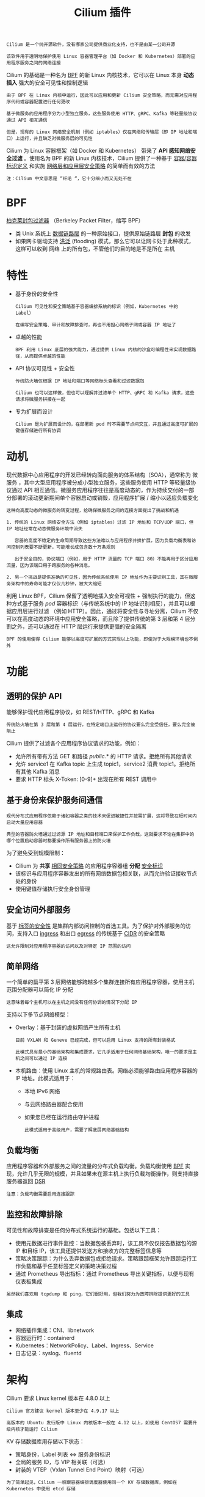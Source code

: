 #+TITLE: Cilium 插件
#+HTML_HEAD: <link rel="stylesheet" type="text/css" href="../../css/main.css" />
#+HTML_LINK_UP: calico.html   
#+HTML_LINK_HOME: network.html
#+OPTIONS: num:nil timestamp:nil ^:nil


#+BEGIN_EXAMPLE
  Cilium 是一个纯开源软件，没有哪家公司提供商业化支持，也不是由某一公司开源

  该软件用于透明地保护使用 Linux 容器管理平台（如 Docker 和 Kubernetes）部署的应用程序服务之间的网络连接
#+END_EXAMPLE
Cilium 的基础是一种名为 _BPF_ 的新 Linux 内核技术，它可以在 Linux 本身 *动态插入* 强大的安全可见性和控制逻辑

#+BEGIN_EXAMPLE
  由于 BPF 在 Linux 内核中运行，因此可以应用和更新 Cilium 安全策略，而无需对应用程序代码或容器配置进行任何更改
#+END_EXAMPLE

#+ATTR_HTML: image :width 40% 
[[file:../../pic/cilium.jpg]]

#+BEGIN_EXAMPLE
  基于微服务的应用程序分为小型独立服务，这些服务使用 HTTP、gRPC、Kafka 等轻量级协议通过 API 相互通信

  但是，现有的 Linux 网络安全机制（例如 iptables）仅在网络和传输层（即 IP 地址和端口）上运行，并且缺乏对微服务层的可见性
#+END_EXAMPLE

Cilium 为 Linux 容器框架（如 Docker 和 Kubernetes） 带来了 *API 感知网络安全过滤* 。使用名为 BPF 的新 Linux 内核技术，Cilium 提供了一种基于 _容器/容器标识定义_ 和实施 _网络层和应用层安全策略_ 的简单而有效的方法 

#+BEGIN_EXAMPLE
  注：Cilium 中文意思是 “纤毛 “，它十分细小而又无处不在 
#+END_EXAMPLE
* BPF
  _柏克莱封包过滤器_ （Berkeley Packet Filter，缩写 BPF）
  + 类 Unix 系统上 _数据链路层_ 的一种原始接口，提供原始链路层 *封包* 的收发
  + 如果网卡驱动支持 _洪泛_ (flooding) 模式，那么它可以让网卡处于此种模式，这样可以收到 网络 上的所有包，不管他们的目的地是不是所在 主机
* 特性
  + 基于身份的安全性
    #+BEGIN_EXAMPLE
      Cilium 可见性和安全策略基于容器编排系统的标识（例如，Kubernetes 中的 Label）

      在编写安全策略、审计和故障排查时，再也不用担心网络子网或容器 IP 地址了
    #+END_EXAMPLE
  + 卓越的性能
    #+BEGIN_EXAMPLE
    BPF 利用 Linux 底层的强大能力，通过提供 Linux 内核的沙盒可编程性来实现数据路径，从而提供卓越的性能
    #+END_EXAMPLE
  + API 协议可见性 + 安全性
    #+BEGIN_EXAMPLE
      传统防火墙仅根据 IP 地址和端口等网络标头查看和过滤数据包

      Cilium 也可以这样做，但也可以理解并过滤单个 HTTP、gRPC 和 Kafka 请求，这些请求将微服务拼接在一起
    #+END_EXAMPLE
  + 专为扩展而设计
    #+BEGIN_EXAMPLE
      Cilium 是为扩展而设计的，在部署新 pod 时不需要节点间交互，并且通过高度可扩展的键值存储进行所有协调
    #+END_EXAMPLE
* 动机
  现代数据中心应用程序的开发已经转向面向服务的体系结构（SOA），通常称为 微服务 ，其中大型应用程序被分成小型独立服务，这些服务使用 HTTP 等轻量级协议通过 API 相互通信。微服务应用程序往往是高度动态的，作为持续交付的一部分部署的滚动更新期间单个容器启动或销毁，应用程序扩展 / 缩小以适应负载变化

  #+BEGIN_EXAMPLE
    这种向高度动态的微服务的转变过程，给确保微服务之间的连接方面提出了挑战和机遇

    1. 传统的 Linux 网络安全方法（例如 iptables）过滤 IP 地址和 TCP/UDP 端口，但 IP 地址经常在动态微服务环境中流失

       容器的高度不稳定的生命周期导致这些方法难以与应用程序并排扩展，因为负载均衡表和访问控制列表要不断更新，可能增长成包含数十万条规则

       出于安全目的，协议端口（例如，用于 HTTP 流量的 TCP 端口 80）不能再用于区分应用流量，因为该端口用于跨服务的各种消息。

    2. 另一个挑战是提供准确的可见性，因为传统系统使用 IP 地址作为主要识别工具，其在微服务架构中的寿命可能才仅仅几秒钟，被大大缩短
  #+END_EXAMPLE
  利用 Linux BPF，Cilium 保留了透明地插入安全可视性 + 强制执行的能力，但这种方式基于服务 /pod/ 容器标识（与传统系统中的 IP 地址识别相反），并且可以根据应用层进行过滤 （例如 HTTP）。因此，通过将安全性与寻址分离，Cilium 不仅可以在高度动态的环境中应用安全策略，而且除了提供传统的第 3 层和第 4 层分割之外，还可以通过在 HTTP 层运行来提供更强的安全隔离   

  #+BEGIN_EXAMPLE
  BPF 的使用使得 Cilium 能够以高度可扩展的方式实现以上功能，即使对于大规模环境也不例外
  #+END_EXAMPLE
* 功能
** 透明的保护 API
   能够保护现代应用程序协议，如 REST/HTTP、gRPC 和 Kafka
   #+BEGIN_EXAMPLE
   传统防火墙在第 3 层和第 4 层运行，在特定端口上运行的协议要么完全受信任，要么完全被阻止
   #+END_EXAMPLE

   Cilium 提供了过滤各个应用程序协议请求的功能，例如：
   + 允许所有带有方法 GET 和路径 /public/.* 的 HTTP 请求。拒绝所有其他请求
   + 允许 service1 在 Kafka topic 上生成 topic1，service2 消费 topic1。拒绝所有其他 Kafka 消息
   + 要求 HTTP 标头 X-Token: [0-9]+ 出现在所有 REST 调用中 
** 基于身份来保护服务间通信

   #+BEGIN_EXAMPLE
     现代分布式应用程序依赖于诸如容器之类的技术来促进敏捷性并按需扩展，这将导致在短时间内启动大量应用容器

     典型的容器防火墙通过过滤源 IP 地址和目标端口来保护工作负载。这就要求不论在集群中的哪个位置启动容器时都要操作所有服务器上的防火墙
   #+END_EXAMPLE
   为了避免受到规模限制：
   + Cilium 为 *共享* _相同安全策略_ 的应用程序容器组 *分配* _安全标识_
   + 该标识与应用程序容器发出的所有网络数据包相关联，从而允许验证接收节点处的身份
   + 使用键值存储执行安全身份管理 
** 安全访问外部服务
   基于 _标签的安全性_ 是集群内部访问控制的首选工具。为了保护对外部服务的访问，支持入口 _ingress_ 和出口 _egress_ 的传统基于 _CIDR_  的安全策略

   #+BEGIN_EXAMPLE
   这允许限制对应用程序容器的访问以及对特定 IP 范围的访问
   #+END_EXAMPLE
** 简单网络
   一个简单的扁平第 3 层网络能够跨越多个集群连接所有应用程序容器，使用主机范围分配器可以简化 IP 分配
   #+BEGIN_EXAMPLE
     这意味着每个主机可以在主机之间没有任何协调的情况下分配 IP
   #+END_EXAMPLE
   支持以下多节点网络模型：
   + Overlay：基于封装的虚拟网络产生所有主机
     #+BEGIN_EXAMPLE
       目前 VXLAN 和 Geneve 已经完成，但可以启用 Linux 支持的所有封装格式

       此模式具有最小的基础架构和集成要求，它几乎适用于任何网络基础架构，唯一的要求是主机之间可以通过 IP 连接
     #+END_EXAMPLE
   + 本机路由：使用 Linux 主机的常规路由表。网络必须能够路由应用程序容器的 IP 地址。此模式适用于：
     + 本地 IPv6 网络
     + 与云网络路由器配合使用
     + 如果您已经在运行路由守护进程

     #+BEGIN_EXAMPLE
       此模式适用于高级用户，需要了解底层网络基础结构
     #+END_EXAMPLE
** 负载均衡
   应用程序容器和外部服务之间的流量的分布式负载均衡。负载均衡使用 _BPF_ 实现，允许几乎无限的规模，并且如果未在源主机上执行负载均衡操作，则支持直接服务器返回 _DSR_ 

   #+BEGIN_EXAMPLE
     注意：负载均衡需要启用连接跟踪
   #+END_EXAMPLE
** 监控和故障排除

   可见性和故障排查是任何分布式系统运行的基础。包括以下工具：
   + 使用元数据进行事件监控：当数据包被丢弃时，该工具不仅仅报告数据包的源 IP 和目标 IP，该工具还提供发送方和接收方的完整标签信息等
   + 策略决策跟踪：为什么丢弃数据包或拒绝请求。策略跟踪框架允许跟踪运行工作负载和基于任意标签定义的策略决策过程
   + 通过 Prometheus 导出指标：通过 Prometheus 导出关键指标，以便与现有仪表板集成 

   #+BEGIN_EXAMPLE
   虽然我们喜欢用 tcpdump 和 ping，它们很好用，但我们努力为故障排除提供更好的工具 
   #+END_EXAMPLE
** 集成
   + 网络插件集成：CNI、libnetwork
   + 容器运行时：containerd
   + Kubernetes：NetworkPolicy、Label、Ingress、Service
   + 日志记录：syslog、fluentd
* 架构
  Cilium 要求 Linux kernel 版本在 4.8.0 以上

  #+begin_example
    Cilium 官方建议 kernel 版本至少在 4.9.17 以上

    高版本的 Ubuntu 发行版中 Linux 内核版本一般在 4.12 以上，如使用 CentOS7 需要升级内核才能运行 Cilium
  #+end_example

  KV 存储数据库用存储以下状态：
  + 策略身份，Label 列表 <=> 服务身份标识
  + 全局的服务 ID，与 VIP 相关联（可选）
  + 封装的 VTEP（Vxlan Tunnel End Point）映射（可选）

  #+begin_example
    为了简单起见，Cilium 一般跟容器编排调度器使用同一个 KV 存储数据库，例如在 Kubernetes 中使用 etcd 存储 
  #+end_example
** 组成
   下图是 Cilium 的组件示意图

   #+ATTR_HTML: image :width 70% 
   [[file:../../pic/cilium-arch.jpg]]

   #+begin_example
     Cilium 是位于 Linux kernel 与容器编排系统的中间层

     向上可以为容器配置网络，向下可以向 Linux 内核生成 BPF 程序来控制容器的安全性和转发行为
   #+end_example

   + 管理员通过 Cilium CLI 配置策略信息，这些策略信息将存储在 KV 数据库里
   + Cilium 使用插件（如 CNI）与容器编排调度系统交互，来实现容器间的联网和容器分配 IP 地址分配
   + Cilium 还可以获得容器的各种元数据和流量信息，提供监控 API 
*** Cilium Agent
    Cilium Agent 作为守护进程运行在每个节点上，与容器运行时如 Docker，和容器编排系统交互如 Kubernetes

    #+begin_example
      通常是使用插件的形式（如 Docker plugin）或遵从容器编排标准定义的网络接口（如 CNI）
    #+end_example

    Cilium Agent 的功能有：
    + 暴露 API 给运维和安全团队，可以配置容器间的通信策略，还可以通过这些 API 获取网络监控数据
    + 收集容器的元数据
      #+begin_example
	例如 Pod 的 Label，可用于 Cilium 安全策略里的 Endpoint 识别，这个跟 Kubernetes 中的 service 里的 Endpoint 类似
      #+end_example
    + 与容器管理平台的网络插件交互，实现 IPAM 的功能，用于给容器分配 IP 地址
      #+begin_example
	该功能与 flannel、calico 网络插件类似
      #+end_example
    + 将其有关容器标识和地址的知识与已配置的安全性和可见性策略相结合，生成高效的 BPF 程序，用于控制容器的网络转发和安全行为
    + 使用 clang/LLVM 将 BPF 程序编译为字节码，在容器的虚拟以太网设备中的所有数据包上执行，并将它们传递给 Linux 内核
** 命令行工具
   Cilium 提供了管理命令行管理工具，可以与 Cilium Agent API 交互。cilium 命令使用方式如下：

   #+begin_example
       Usage:
	 cilium [command]

       Available Commands:
	 bpf                      直接访问本地 BPF map
	 cleanup                  重置 agent 状态
	 completion               bash 自动补全
	 config                   Cilium 配置选项
	 debuginfo                从 agent 请求可用的调试信息
	 endpoint                 管理 endpoint
	 identity                 管理安全身份
	 kvstore                  直接访问 kvstore
	 map                      访问 BPF map
	 monitor                  显示 BPF 程序事件
	 node                     管理集群节点
	 policy                   管理安全策略
	 prefilter                管理 XDP CIDR filter
	 service                  管理 service & loadbalancer
	 status                   显示 daemon 的状态
	 version                  打印版本信息
   #+end_example
** 策略控制
   #+begin_example
     使用 docker-compose 安装测试，需要先用 vagrant 启动虚拟机，在下面的示例中，Cilium 是使用 docker network plugin 的方式部署的
   #+end_example

   Cilium 的一项主要功能——为容器创建网络，使用 docker inspect 来查询使用 Cilium 网络的容器配置，可以看到 Cilium 创建的容器网络示例如下：
   #+begin_src js 
     "Networks": {
	 "cilium-net": {
	     "IPAMConfig": null,
	     "Links": null,
	     "Aliases": [
		 "a08e52d13a38"
	     ],
	     "NetworkID": "c4cc3ac444f3c494beb1355e4a9c4bc474d9a84288ceb2030513e8406cdf4e9b",
	     "EndpointID": "2e3e4486525c20fc516d0a9d1c52f84edf9a000f3068803780e23b4c6a1ca3ed",
	     "Gateway": "",
	     "IPAddress": "10.15.125.240",
	     "IPPrefixLen": 32,
	     "IPv6Gateway": "f00d::a0f:0:0:1",
	     "GlobalIPv6Address": "f00d::a0f:0:0:ed50",
	     "GlobalIPv6PrefixLen": 128,
	     "MacAddress": "",
	     "DriverOpts": null
	 }
     }
   #+end_src
   + *NetworkID* ：每个网络平面的唯一标识
   + *EndpointID* ：每个容器/Pod 的在网络中的唯一标识

     策略使用 JSON 格式配置：

     #+begin_src js 
       [{
	   "labels": [{"key": "name", "value": "l3-rule"}],
	   "endpointSelector": {"matchLabels":{"id":"app1"}},
	   "ingress": [{
	       "fromEndpoints": [
		   {"matchLabels":{"id":"app2"}}
	       ],
	       "toPorts": [{
		   "ports": [{"port": "80", "protocol": "TCP"}]
	       }]
	   }]
       }]
     #+end_src

     #+begin_example
       这个策略配置了使用 Cilium 直接在 L3/L4 层管理容器间访问，同时具有 id=app2 标签的容器可以使用 TCP 协议、80 端口访问具有标签 id=app1 标签的容器
     #+end_example

     将该配置保存成 JSON 文件，在使用 _cilium policy import_ 命令即可应用到 Cilium 网络中

     #+ATTR_HTML: image :width 50% 
     [[file:../../pic/cilium-network-policy.jpg]]

     #+begin_example
       如图所示，此时 id 标签为其他值的容器就无法访问 id=app1 容器

       策略配置中的 toPorts 中还可以配置 HTTP method 和 path，实现更细粒度的访问策略控制
     #+end_example

   [[file:~/Documents/programming/html/klose911.github.io/src/docker/kubernates-handbook/theory/objects/objects.org][Next：资源对象]]

   [[file:calico.org][Previous: calico]]

   [[file:network.org][Home：网络]]
